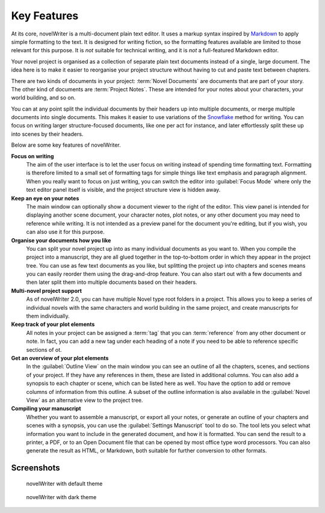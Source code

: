 .. _a_intro:

************
Key Features
************

.. _Snowflake: https://www.advancedfictionwriting.com/articles/snowflake-method/
.. _Markdown: https://en.wikipedia.org/wiki/Markdown

At its core, novelWriter is a multi-document plain text editor. It uses a markup syntax inspired by
Markdown_ to apply simple formatting to the text. It is designed for writing fiction, so the
formatting features available are limited to those relevant for this purpose. It is *not* suitable
for technical writing, and it is *not* a full-featured Markdown editor.

Your novel project is organised as a collection of separate plain text documents instead of a
single, large document. The idea here is to make it easier to reorganise your project structure
without having to cut and paste text between chapters.

There are two kinds of documents in your project: :term:`Novel Documents` are documents that are
part of your story. The other kind of documents are :term:`Project Notes`. These are intended for
your notes about your characters, your world building, and so on.

You can at any point split the individual documents by their headers up into multiple documents, or
merge multiple documents into single documents. This makes it easier to use variations of the
Snowflake_ method for writing. You can focus on writing larger structure-focused documents, like
one per act for instance, and later effortlessly split these up into scenes by their headers.

Below are some key features of novelWriter.

**Focus on writing**
   The aim of the user interface is to let the user focus on writing instead of spending time
   formatting text. Formatting is therefore limited to a small set of formatting tags for simple
   things like text emphasis and paragraph alignment. When you really want to focus on just
   writing, you can switch the editor into :guilabel:`Focus Mode` where only the text editor panel
   itself is visible, and the project structure view is hidden away.

**Keep an eye on your notes**
   The main window can optionally show a document viewer to the right of the editor. This view
   panel is intended for displaying another scene document, your character notes, plot notes, or any
   other document you may need to reference while writing. It is not intended as a preview panel
   for the document you're editing, but if you wish, you can also use it for this purpose.

**Organise your documents how you like**
   You can split your novel project up into as many individual documents as you want to. When you
   compile the project into a manuscript, they are all glued together in the top-to-bottom order in
   which they appear in the project tree. You can use as few text documents as you like, but
   splitting the project up into chapters and scenes means you can easily reorder them using the
   drag-and-drop feature. You can also start out with a few documents and then later split them
   into multiple documents based on their headers.

**Multi-novel project support**
   As of novelWriter 2.0, you can have multiple Novel type root folders in a project. This allows
   you to keep a series of individual novels with the same characters and world building in the
   same project, and create manuscripts for them individually.

**Keep track of your plot elements**
   All notes in your project can be assigned a :term:`tag` that you can :term:`reference` from any
   other document or note. In fact, you can add a new tag under each heading of a note if you need
   to be able to reference specific sections of ot.

**Get an overview of your plot elements**
   In the :guilabel:`Outline View` on the main window you can see an outline of all the chapters,
   scenes, and sections of your project. If they have any references in them, these are listed in
   additional columns. You can also add a synopsis to each chapter or scene, which can be listed
   here as well. You have the option to add or remove columns of information from this outline. A
   subset of the outline information is also available in the :guilabel:`Novel View` as an
   alternative view to the project tree.

**Compiling your manuscript**
   Whether you want to assemble a manuscript, or export all your notes, or generate an outline of
   your chapters and scenes with a synopsis, you can use the :guilabel:`Settings Manuscript` tool
   to do so. The tool lets you select what information you want to include in the generated
   document, and how it is formatted. You can send the result to a printer, a PDF, or to an Open
   Document file that can be opened by most office type word processors. You can also generate the
   result as HTML, or Markdown, both suitable for further conversion to other formats.


.. _a_intro_screenshots:

Screenshots
===========

.. figure:: images/screenshot_default.png
   :class: dark-light

   novelWriter with default theme

.. figure:: images/screenshot_dark.png
   :class: dark-light

   novelWriter with dark theme
